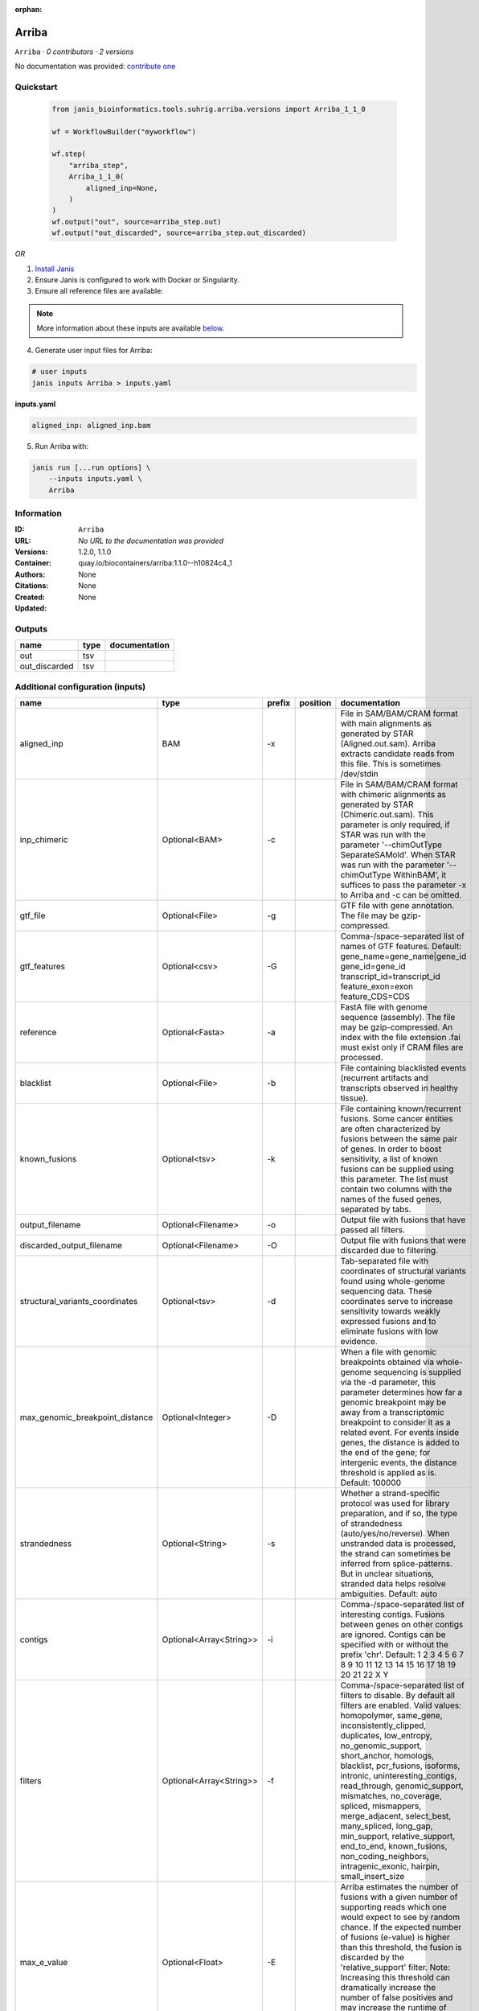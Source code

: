 :orphan:

Arriba
======

``Arriba`` · *0 contributors · 2 versions*

No documentation was provided: `contribute one <https://github.com/PMCC-BioinformaticsCore/janis-bioinformatics>`_


Quickstart
-----------

    .. code-block:: python

       from janis_bioinformatics.tools.suhrig.arriba.versions import Arriba_1_1_0

       wf = WorkflowBuilder("myworkflow")

       wf.step(
           "arriba_step",
           Arriba_1_1_0(
               aligned_inp=None,
           )
       )
       wf.output("out", source=arriba_step.out)
       wf.output("out_discarded", source=arriba_step.out_discarded)
    

*OR*

1. `Install Janis </tutorials/tutorial0.html>`_

2. Ensure Janis is configured to work with Docker or Singularity.

3. Ensure all reference files are available:

.. note:: 

   More information about these inputs are available `below <#additional-configuration-inputs>`_.



4. Generate user input files for Arriba:

.. code-block:: bash

   # user inputs
   janis inputs Arriba > inputs.yaml



**inputs.yaml**

.. code-block:: yaml

       aligned_inp: aligned_inp.bam




5. Run Arriba with:

.. code-block:: bash

   janis run [...run options] \
       --inputs inputs.yaml \
       Arriba





Information
------------

:ID: ``Arriba``
:URL: *No URL to the documentation was provided*
:Versions: 1.2.0, 1.1.0
:Container: quay.io/biocontainers/arriba:1.1.0--h10824c4_1
:Authors: 
:Citations: None
:Created: None
:Updated: None


Outputs
-----------

=============  ======  ===============
name           type    documentation
=============  ======  ===============
out            tsv
out_discarded  tsv
=============  ======  ===============


Additional configuration (inputs)
---------------------------------

===============================  =======================  ========  ==========  ============================================================================================================================================================================================================================================================================================================================================================================================================================================================================================================================================================
name                             type                     prefix    position    documentation
===============================  =======================  ========  ==========  ============================================================================================================================================================================================================================================================================================================================================================================================================================================================================================================================================================
aligned_inp                      BAM                      -x                    File in SAM/BAM/CRAM format with main alignments as generated by STAR (Aligned.out.sam). Arriba extracts candidate reads from this file. This is sometimes /dev/stdin
inp_chimeric                     Optional<BAM>            -c                    File in SAM/BAM/CRAM format with chimeric alignments as generated by STAR (Chimeric.out.sam). This parameter is only required, if STAR was run with the parameter '--chimOutType SeparateSAMold'. When STAR was run with the parameter '--chimOutType WithinBAM', it suffices to pass the parameter -x to Arriba and -c can be omitted.
gtf_file                         Optional<File>           -g                    GTF file with gene annotation. The file may be gzip-compressed.
gtf_features                     Optional<csv>            -G                    Comma-/space-separated list of names of GTF features. Default: gene_name=gene_name|gene_id gene_id=gene_id transcript_id=transcript_id feature_exon=exon feature_CDS=CDS
reference                        Optional<Fasta>          -a                    FastA file with genome sequence (assembly). The file may be gzip-compressed. An index with the file extension .fai must exist only if CRAM files are processed.
blacklist                        Optional<File>           -b                    File containing blacklisted events (recurrent artifacts and transcripts observed in healthy tissue).
known_fusions                    Optional<tsv>            -k                    File containing known/recurrent fusions. Some cancer entities are often characterized by fusions between the same pair of genes. In order to boost sensitivity, a list of known fusions can be supplied using this parameter. The list must contain two columns with the names of the fused genes, separated by tabs.
output_filename                  Optional<Filename>       -o                    Output file with fusions that have passed all filters.
discarded_output_filename        Optional<Filename>       -O                    Output file with fusions that were discarded due to filtering.
structural_variants_coordinates  Optional<tsv>            -d                    Tab-separated file with coordinates of structural variants found using whole-genome sequencing data. These coordinates serve to increase sensitivity towards weakly expressed fusions and to eliminate fusions with low evidence.
max_genomic_breakpoint_distance  Optional<Integer>        -D                    When a file with genomic breakpoints obtained via whole-genome sequencing is supplied via the -d parameter, this parameter determines how far a genomic breakpoint may be away from a transcriptomic breakpoint to consider it as a related event. For events inside genes, the distance is added to the end of the gene; for intergenic events, the distance threshold is applied as is. Default: 100000
strandedness                     Optional<String>         -s                    Whether a strand-specific protocol was used for library preparation, and if so, the type of strandedness (auto/yes/no/reverse). When unstranded data is processed, the strand can sometimes be inferred from splice-patterns. But in unclear situations, stranded data helps resolve ambiguities. Default: auto
contigs                          Optional<Array<String>>  -i                    Comma-/space-separated list of interesting contigs. Fusions between genes on other contigs are ignored. Contigs can be specified with or without the prefix 'chr'. Default: 1 2 3 4 5 6 7 8 9 10 11 12 13 14 15 16 17 18 19 20 21 22 X Y
filters                          Optional<Array<String>>  -f                    Comma-/space-separated list of filters to disable. By default all filters are enabled. Valid values: homopolymer, same_gene, inconsistently_clipped, duplicates, low_entropy, no_genomic_support, short_anchor, homologs, blacklist, pcr_fusions, isoforms, intronic, uninteresting_contigs, read_through, genomic_support, mismatches, no_coverage, spliced, mismappers, merge_adjacent, select_best, many_spliced, long_gap, min_support, relative_support, end_to_end, known_fusions, non_coding_neighbors, intragenic_exonic, hairpin, small_insert_size
max_e_value                      Optional<Float>          -E                    Arriba estimates the number of fusions with a given number of supporting reads which one would expect to see by random chance. If the expected number of fusions (e-value) is higher than this threshold, the fusion is discarded by the 'relative_support' filter. Note: Increasing this threshold can dramatically increase the number of false positives and may increase the runtime of resource-intensive steps. Fractional values are possible. Default: 0.300000
min_supporting_reads             Optional<Integer>        -S                    The 'min_support' filter discards all fusions with fewer than this many supporting reads (split reads and discordant mates combined). Default: 2
max_mismappers                   Optional<Float>          -m                    When more than this fraction of supporting reads turns out to be mismappers, the 'mismappers' filter discards the fusion. Default: 0.800000
max_homolog_identity             Optional<Float>          -L                    Genes with more than the given fraction of sequence identity are considered homologs and removed by the 'homologs' filter. Default: 0.300000
homopolymer_length               Optional<Integer>        -H                    The 'homopolymer' filter removes breakpoints adjacent to homopolymers of the given length or more. Default: 6
read_through_distance            Optional<Integer>        -R                    The 'read_through' filter removes read-through fusions where the breakpoints are less than the given distance away from each other. Default: 10000
min_anchor_length                Optional<Integer>        -A                    Alignment artifacts are often characterized by split reads coming from only one gene and no discordant mates. Moreover, the split reads only align to a short stretch in one of the genes. The 'short_anchor' filter removes these fusions. This parameter sets the threshold in bp for what the filter considers short. Default: 23
many_spliced_events              Optional<Integer>        -M                    The 'many_spliced' filter recovers fusions between genes that have at least this many spliced breakpoints. Default: 4
max_kmer_content                 Optional<Float>          -K                    The 'low_entropy' filter removes reads with repetitive 3-mers. If the 3-mers make up more than the given fraction of the sequence, then the read is discarded. Default: 0.600000
max_mismatch_pvalue              Optional<Float>          -V                    The 'mismatches' filter uses a binomial model to calculate a p-value for observing a given number of mismatches in a read. If the number of mismatches is too high, the read is discarded. Default: 0.010000
fragment_length                  Optional<Integer>        -F                    When paired-end data is given, the fragment length is estimated automatically and this parameter has no effect. But when single-end data is given, the mean fragment length should be specified to effectively filter fusions that arise from hairpin structures. Default: 200
max_reads                        Optional<Integer>        -U                    Subsample fusions with more than the given number of supporting reads. This improves performance without compromising sensitivity, as long as the threshold is high. Counting of supporting reads beyond the threshold is inaccurate, obviously. Default: 300
quantile                         Optional<Float>          -Q                    Highly expressed genes are prone to produce artifacts during library preparation. Genes with an expression above the given quantile are eligible for filtering by the 'pcr_fusions' filter. Default: 0.998000
exonic_fraction                  Optional<Float>          -e                    The breakpoints of false-positive predictions of intragenic events are often both in exons. True predictions are more likely to have at least one breakpoint in an intron, because introns are larger. If the fraction of exonic sequence between two breakpoints is smaller than the given fraction, the 'intragenic_exonic' filter discards the event. Default: 0.200000
fusion_transcript                Optional<Boolean>        -T                    When set, the column 'fusion_transcript' is populated with the sequence of the fused genes as assembled from the supporting reads. Specify the flag twice to also print the fusion transcripts to the file containing discarded fusions (-O). Default: off
peptide_sequence                 Optional<Boolean>        -P                    When set, the column 'peptide_sequence' is populated with the sequence of the fused proteins as assembled from the supporting reads. Specify the flag twice to also print the peptide sequence to the file containing discarded fusions (-O). Default: off
read_identifiers                 Optional<Boolean>        -I                    When set, the column 'read_identifiers' is populated with identifiers of the reads which support the fusion. The identifiers are separated by commas. Specify the flag twice to also print the read identifiers to the file containing discarded fusions (-O). Default: off
===============================  =======================  ========  ==========  ============================================================================================================================================================================================================================================================================================================================================================================================================================================================================================================================================================

Workflow Description Language
------------------------------

.. code-block:: text

   version development

   task Arriba {
     input {
       Int? runtime_cpu
       Int? runtime_memory
       Int? runtime_seconds
       Int? runtime_disks
       File aligned_inp
       File? inp_chimeric
       File? gtf_file
       File? gtf_features
       File? reference
       File? blacklist
       File? known_fusions
       String? output_filename
       String? discarded_output_filename
       File? structural_variants_coordinates
       Int? max_genomic_breakpoint_distance
       String? strandedness
       Array[String]? contigs
       Array[String]? filters
       Float? max_e_value
       Int? min_supporting_reads
       Float? max_mismappers
       Float? max_homolog_identity
       Int? homopolymer_length
       Int? read_through_distance
       Int? min_anchor_length
       Int? many_spliced_events
       Float? max_kmer_content
       Float? max_mismatch_pvalue
       Int? fragment_length
       Int? max_reads
       Float? quantile
       Float? exonic_fraction
       Boolean? fusion_transcript
       Boolean? peptide_sequence
       Boolean? read_identifiers
     }
     command <<<
       set -e
       arriba \
         -x '~{aligned_inp}' \
         ~{if defined(inp_chimeric) then ("-c '" + inp_chimeric + "'") else ""} \
         ~{if defined(gtf_file) then ("-g '" + gtf_file + "'") else ""} \
         ~{if defined(gtf_features) then ("-G '" + gtf_features + "'") else ""} \
         ~{if defined(reference) then ("-a '" + reference + "'") else ""} \
         ~{if defined(blacklist) then ("-b '" + blacklist + "'") else ""} \
         ~{if defined(known_fusions) then ("-k '" + known_fusions + "'") else ""} \
         -o '~{select_first([output_filename, "generated.tsv"])}' \
         -O '~{select_first([discarded_output_filename, "generated.discarded.tsv"])}' \
         ~{if defined(structural_variants_coordinates) then ("-d '" + structural_variants_coordinates + "'") else ""} \
         ~{if defined(max_genomic_breakpoint_distance) then ("-D " + max_genomic_breakpoint_distance) else ''} \
         ~{if defined(strandedness) then ("-s '" + strandedness + "'") else ""} \
         ~{if (defined(contigs) && length(select_first([contigs])) > 0) then "-i '" + sep("' '", select_first([contigs])) + "'" else ""} \
         ~{if (defined(filters) && length(select_first([filters])) > 0) then "-f '" + sep("' '", select_first([filters])) + "'" else ""} \
         ~{if defined(max_e_value) then ("-E " + max_e_value) else ''} \
         ~{if defined(min_supporting_reads) then ("-S " + min_supporting_reads) else ''} \
         ~{if defined(max_mismappers) then ("-m " + max_mismappers) else ''} \
         ~{if defined(max_homolog_identity) then ("-L " + max_homolog_identity) else ''} \
         ~{if defined(homopolymer_length) then ("-H " + homopolymer_length) else ''} \
         ~{if defined(read_through_distance) then ("-R " + read_through_distance) else ''} \
         ~{if defined(min_anchor_length) then ("-A " + min_anchor_length) else ''} \
         ~{if defined(many_spliced_events) then ("-M " + many_spliced_events) else ''} \
         ~{if defined(max_kmer_content) then ("-K " + max_kmer_content) else ''} \
         ~{if defined(max_mismatch_pvalue) then ("-V " + max_mismatch_pvalue) else ''} \
         ~{if defined(fragment_length) then ("-F " + fragment_length) else ''} \
         ~{if defined(max_reads) then ("-U " + max_reads) else ''} \
         ~{if defined(quantile) then ("-Q " + quantile) else ''} \
         ~{if defined(exonic_fraction) then ("-e " + exonic_fraction) else ''} \
         ~{if (defined(fusion_transcript) && select_first([fusion_transcript])) then "-T" else ""} \
         ~{if (defined(peptide_sequence) && select_first([peptide_sequence])) then "-P" else ""} \
         ~{if (defined(read_identifiers) && select_first([read_identifiers])) then "-I" else ""}
     >>>
     runtime {
       cpu: select_first([runtime_cpu, 1])
       disks: "local-disk ~{select_first([runtime_disks, 20])} SSD"
       docker: "quay.io/biocontainers/arriba:1.1.0--h10824c4_1"
       duration: select_first([runtime_seconds, 86400])
       memory: "~{select_first([runtime_memory, 4])}G"
       preemptible: 2
     }
     output {
       File out = select_first([output_filename, "generated.tsv"])
       File out_discarded = select_first([discarded_output_filename, "generated.discarded.tsv"])
     }
   }

Common Workflow Language
-------------------------

.. code-block:: text

   #!/usr/bin/env cwl-runner
   class: CommandLineTool
   cwlVersion: v1.0
   label: Arriba

   requirements:
   - class: ShellCommandRequirement
   - class: InlineJavascriptRequirement
   - class: DockerRequirement
     dockerPull: quay.io/biocontainers/arriba:1.1.0--h10824c4_1

   inputs:
   - id: aligned_inp
     label: aligned_inp
     doc: |-
       File in SAM/BAM/CRAM format with main alignments as generated by STAR (Aligned.out.sam). Arriba extracts candidate reads from this file. This is sometimes /dev/stdin
     type: File
     inputBinding:
       prefix: -x
       separate: true
   - id: inp_chimeric
     label: inp_chimeric
     doc: |-
       File in SAM/BAM/CRAM format with chimeric alignments as generated by STAR (Chimeric.out.sam). This parameter is only required, if STAR was run with the parameter '--chimOutType SeparateSAMold'. When STAR was run with the parameter '--chimOutType WithinBAM', it suffices to pass the parameter -x to Arriba and -c can be omitted. 
     type:
     - File
     - 'null'
     inputBinding:
       prefix: -c
       separate: true
   - id: gtf_file
     label: gtf_file
     doc: GTF file with gene annotation. The file may be gzip-compressed.
     type:
     - File
     - 'null'
     inputBinding:
       prefix: -g
       separate: true
   - id: gtf_features
     label: gtf_features
     doc: |-
       Comma-/space-separated list of names of GTF features. Default: gene_name=gene_name|gene_id gene_id=gene_id transcript_id=transcript_id feature_exon=exon feature_CDS=CDS 
     type:
     - File
     - 'null'
     inputBinding:
       prefix: -G
       separate: true
   - id: reference
     label: reference
     doc: |-
       FastA file with genome sequence (assembly). The file may be gzip-compressed. An index with the file extension .fai must exist only if CRAM files are processed. 
     type:
     - File
     - 'null'
     inputBinding:
       prefix: -a
       separate: true
   - id: blacklist
     label: blacklist
     doc: |-
       File containing blacklisted events (recurrent artifacts and transcripts observed in healthy tissue). 
     type:
     - File
     - 'null'
     inputBinding:
       prefix: -b
       separate: true
   - id: known_fusions
     label: known_fusions
     doc: |-
       File containing known/recurrent fusions. Some cancer entities are often characterized by fusions between the same pair of genes. In order to boost sensitivity, a list of known fusions can be supplied using this parameter. The list must contain two columns with the names of the fused genes, separated by tabs. 
     type:
     - File
     - 'null'
     inputBinding:
       prefix: -k
       separate: true
   - id: output_filename
     label: output_filename
     doc: Output file with fusions that have passed all filters.
     type:
     - string
     - 'null'
     default: generated.tsv
     inputBinding:
       prefix: -o
       separate: true
   - id: discarded_output_filename
     label: discarded_output_filename
     doc: Output file with fusions that were discarded due to filtering.
     type:
     - string
     - 'null'
     default: generated.discarded.tsv
     inputBinding:
       prefix: -O
       separate: true
   - id: structural_variants_coordinates
     label: structural_variants_coordinates
     doc: |-
       Tab-separated file with coordinates of structural variants found using whole-genome sequencing data. These coordinates serve to increase sensitivity towards weakly expressed fusions and to eliminate fusions with low evidence. 
     type:
     - File
     - 'null'
     inputBinding:
       prefix: -d
       separate: true
   - id: max_genomic_breakpoint_distance
     label: max_genomic_breakpoint_distance
     doc: |-
       When a file with genomic breakpoints obtained via whole-genome sequencing is supplied via the -d parameter, this parameter determines how far a genomic breakpoint may be away from a transcriptomic breakpoint to consider it as a related event. For events inside genes, the distance is added to the end of the gene; for intergenic events, the distance threshold is applied as is. Default: 100000 
     type:
     - int
     - 'null'
     inputBinding:
       prefix: -D
       separate: true
   - id: strandedness
     label: strandedness
     doc: |-
       Whether a strand-specific protocol was used for library preparation, and if so, the type of strandedness (auto/yes/no/reverse). When unstranded data is processed, the strand can sometimes be inferred from splice-patterns. But in unclear situations, stranded data helps resolve ambiguities. Default: auto 
     type:
     - string
     - 'null'
     inputBinding:
       prefix: -s
       separate: true
   - id: contigs
     label: contigs
     doc: |-
       Comma-/space-separated list of interesting contigs. Fusions between genes on other contigs are ignored. Contigs can be specified with or without the prefix 'chr'. Default: 1 2 3 4 5 6 7 8 9 10 11 12 13 14 15 16 17 18 19 20 21 22 X Y 
     type:
     - type: array
       items: string
     - 'null'
     inputBinding:
       prefix: -i
   - id: filters
     label: filters
     doc: |-
       Comma-/space-separated list of filters to disable. By default all filters are enabled. Valid values: homopolymer, same_gene, inconsistently_clipped, duplicates, low_entropy, no_genomic_support, short_anchor, homologs, blacklist, pcr_fusions, isoforms, intronic, uninteresting_contigs, read_through, genomic_support, mismatches, no_coverage, spliced, mismappers, merge_adjacent, select_best, many_spliced, long_gap, min_support, relative_support, end_to_end, known_fusions, non_coding_neighbors, intragenic_exonic, hairpin, small_insert_size 
     type:
     - type: array
       items: string
     - 'null'
     inputBinding:
       prefix: -f
       itemSeparator: ' '
   - id: max_e_value
     label: max_e_value
     doc: |-
       Arriba estimates the number of fusions with a given number of supporting reads which one would expect to see by random chance. If the expected number of fusions (e-value) is higher than this threshold, the fusion is discarded by the 'relative_support' filter. Note: Increasing this threshold can dramatically increase the number of false positives and may increase the runtime of resource-intensive steps. Fractional values are possible. Default: 0.300000 
     type:
     - float
     - 'null'
     inputBinding:
       prefix: -E
       separate: true
   - id: min_supporting_reads
     label: min_supporting_reads
     doc: |-
       The 'min_support' filter discards all fusions with fewer than this many supporting reads (split reads and discordant mates combined). Default: 2 
     type:
     - int
     - 'null'
     inputBinding:
       prefix: -S
       separate: true
   - id: max_mismappers
     label: max_mismappers
     doc: |-
       When more than this fraction of supporting reads turns out to be mismappers, the 'mismappers' filter discards the fusion. Default: 0.800000 
     type:
     - float
     - 'null'
     inputBinding:
       prefix: -m
       separate: true
   - id: max_homolog_identity
     label: max_homolog_identity
     doc: |-
       Genes with more than the given fraction of sequence identity are considered homologs and removed by the 'homologs' filter. Default: 0.300000 
     type:
     - float
     - 'null'
     inputBinding:
       prefix: -L
       separate: true
   - id: homopolymer_length
     label: homopolymer_length
     doc: |-
       The 'homopolymer' filter removes breakpoints adjacent to homopolymers of the given length or more. Default: 6 
     type:
     - int
     - 'null'
     inputBinding:
       prefix: -H
       separate: true
   - id: read_through_distance
     label: read_through_distance
     doc: |-
       The 'read_through' filter removes read-through fusions where the breakpoints are less than the given distance away from each other. Default: 10000 
     type:
     - int
     - 'null'
     inputBinding:
       prefix: -R
       separate: true
   - id: min_anchor_length
     label: min_anchor_length
     doc: |-
       Alignment artifacts are often characterized by split reads coming from only one gene and no discordant mates. Moreover, the split reads only align to a short stretch in one of the genes. The 'short_anchor' filter removes these fusions. This parameter sets the threshold in bp for what the filter considers short. Default: 23 
     type:
     - int
     - 'null'
     inputBinding:
       prefix: -A
       separate: true
   - id: many_spliced_events
     label: many_spliced_events
     doc: |-
       The 'many_spliced' filter recovers fusions between genes that have at least this many spliced breakpoints. Default: 4 
     type:
     - int
     - 'null'
     inputBinding:
       prefix: -M
       separate: true
   - id: max_kmer_content
     label: max_kmer_content
     doc: |-
       The 'low_entropy' filter removes reads with repetitive 3-mers. If the 3-mers make up more than the given fraction of the sequence, then the read is discarded. Default: 0.600000 
     type:
     - float
     - 'null'
     inputBinding:
       prefix: -K
       separate: true
   - id: max_mismatch_pvalue
     label: max_mismatch_pvalue
     doc: |-
       The 'mismatches' filter uses a binomial model to calculate a p-value for observing a given number of mismatches in a read. If the number of mismatches is too high, the read is discarded. Default: 0.010000 
     type:
     - float
     - 'null'
     inputBinding:
       prefix: -V
       separate: true
   - id: fragment_length
     label: fragment_length
     doc: |-
       When paired-end data is given, the fragment length is estimated automatically and this parameter has no effect. But when single-end data is given, the mean fragment length should be specified to effectively filter fusions that arise from hairpin structures. Default: 200 
     type:
     - int
     - 'null'
     inputBinding:
       prefix: -F
       separate: true
   - id: max_reads
     label: max_reads
     doc: |-
       Subsample fusions with more than the given number of supporting reads. This improves performance without compromising sensitivity, as long as the threshold is high. Counting of supporting reads beyond the threshold is inaccurate, obviously. Default: 300 
     type:
     - int
     - 'null'
     inputBinding:
       prefix: -U
       separate: true
   - id: quantile
     label: quantile
     doc: |-
       Highly expressed genes are prone to produce artifacts during library preparation. Genes with an expression above the given quantile are eligible for filtering by the 'pcr_fusions' filter. Default: 0.998000 
     type:
     - float
     - 'null'
     inputBinding:
       prefix: -Q
       separate: true
   - id: exonic_fraction
     label: exonic_fraction
     doc: |-
       The breakpoints of false-positive predictions of intragenic events are often both in exons. True predictions are more likely to have at least one breakpoint in an intron, because introns are larger. If the fraction of exonic sequence between two breakpoints is smaller than the given fraction, the 'intragenic_exonic' filter discards the event. Default: 0.200000
     type:
     - float
     - 'null'
     inputBinding:
       prefix: -e
       separate: true
   - id: fusion_transcript
     label: fusion_transcript
     doc: |-
       When set, the column 'fusion_transcript' is populated with the sequence of the fused genes as assembled from the supporting reads. Specify the flag twice to also print the fusion transcripts to the file containing discarded fusions (-O). Default: off 
     type:
     - boolean
     - 'null'
     inputBinding:
       prefix: -T
       separate: true
   - id: peptide_sequence
     label: peptide_sequence
     doc: |-
       When set, the column 'peptide_sequence' is populated with the sequence of the fused proteins as assembled from the supporting reads. Specify the flag twice to also print the peptide sequence to the file containing discarded fusions (-O). Default: off 
     type:
     - boolean
     - 'null'
     inputBinding:
       prefix: -P
       separate: true
   - id: read_identifiers
     label: read_identifiers
     doc: |-
       When set, the column 'read_identifiers' is populated with identifiers of the reads which support the fusion. The identifiers are separated by commas. Specify the flag twice to also print the read identifiers to the file containing discarded fusions (-O). Default: off 
     type:
     - boolean
     - 'null'
     inputBinding:
       prefix: -I
       separate: true

   outputs:
   - id: out
     label: out
     type: File
     outputBinding:
       glob: generated.tsv
       loadContents: false
   - id: out_discarded
     label: out_discarded
     type: File
     outputBinding:
       glob: generated.discarded.tsv
       loadContents: false
   stdout: _stdout
   stderr: _stderr

   baseCommand:
   - arriba
   arguments: []
   id: Arriba


